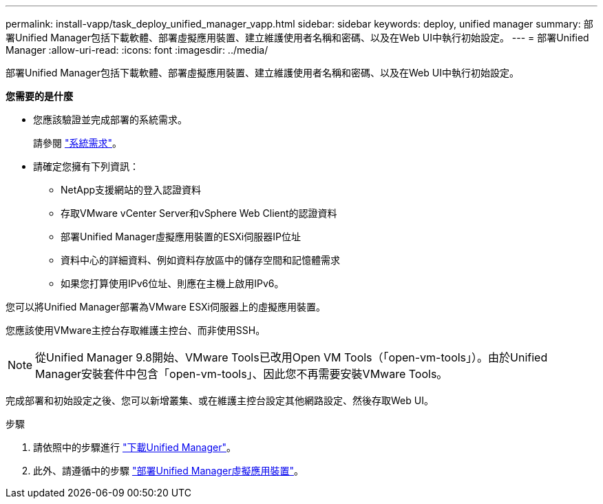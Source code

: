 ---
permalink: install-vapp/task_deploy_unified_manager_vapp.html 
sidebar: sidebar 
keywords: deploy, unified manager 
summary: 部署Unified Manager包括下載軟體、部署虛擬應用裝置、建立維護使用者名稱和密碼、以及在Web UI中執行初始設定。 
---
= 部署Unified Manager
:allow-uri-read: 
:icons: font
:imagesdir: ../media/


[role="lead"]
部署Unified Manager包括下載軟體、部署虛擬應用裝置、建立維護使用者名稱和密碼、以及在Web UI中執行初始設定。

*您需要的是什麼*

* 您應該驗證並完成部署的系統需求。
+
請參閱 link:concept_requirements_for_installing_unified_manager.html["系統需求"]。

* 請確定您擁有下列資訊：
+
** NetApp支援網站的登入認證資料
** 存取VMware vCenter Server和vSphere Web Client的認證資料
** 部署Unified Manager虛擬應用裝置的ESXi伺服器IP位址
** 資料中心的詳細資料、例如資料存放區中的儲存空間和記憶體需求
** 如果您打算使用IPv6位址、則應在主機上啟用IPv6。




您可以將Unified Manager部署為VMware ESXi伺服器上的虛擬應用裝置。

您應該使用VMware主控台存取維護主控台、而非使用SSH。

[NOTE]
====
從Unified Manager 9.8開始、VMware Tools已改用Open VM Tools（「open-vm-tools」）。由於Unified Manager安裝套件中包含「open-vm-tools」、因此您不再需要安裝VMware Tools。

====
完成部署和初始設定之後、您可以新增叢集、或在維護主控台設定其他網路設定、然後存取Web UI。

.步驟
. 請依照中的步驟進行 link:task_download_unified_manager_ova_file.html["下載Unified Manager"]。
. 此外、請遵循中的步驟 link:task_deploy_unified_manager_virtual_appliance_vapp.html["部署Unified Manager虛擬應用裝置"]。

